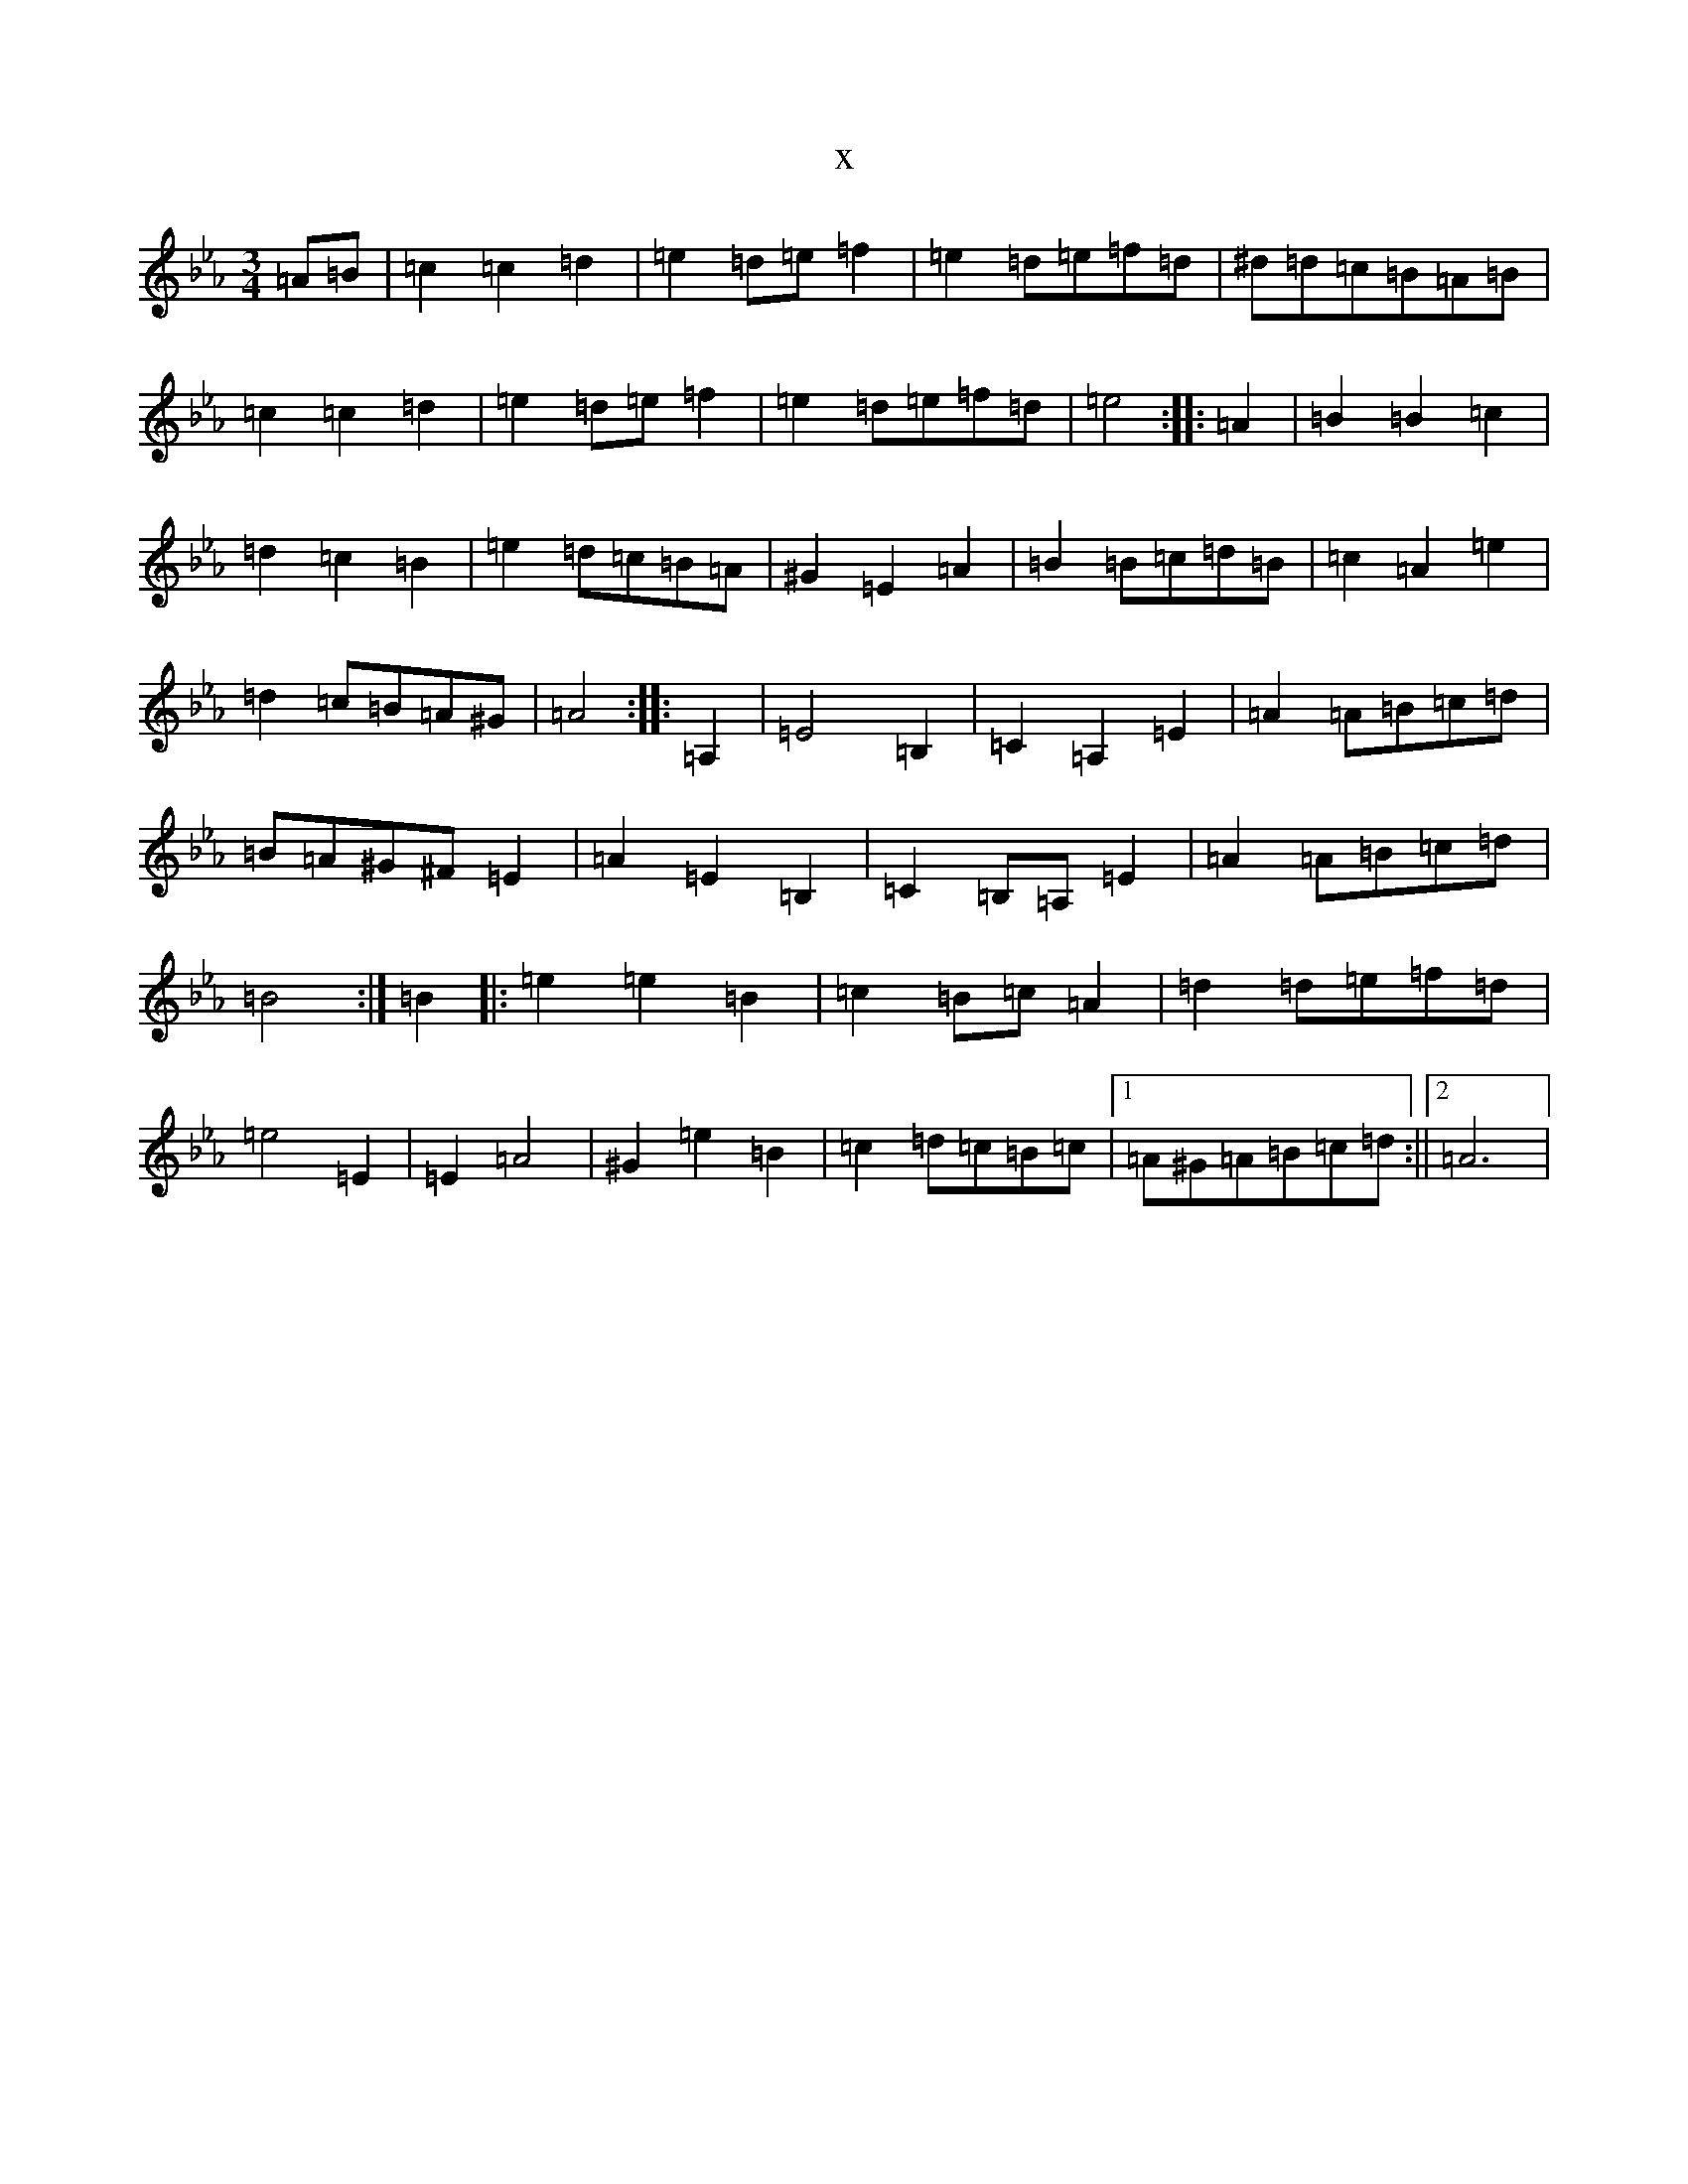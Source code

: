 X:9817
T:x
L:1/8
M:3/4
K: C minor
=A=B|=c2=c2=d2|=e2=d=e=f2|=e2=d=e=f=d|^d=d=c=B=A=B|=c2=c2=d2|=e2=d=e=f2|=e2=d=e=f=d|=e4:||:=A2|=B2=B2=c2|=d2=c2=B2|=e2=d=c=B=A|^G2=E2=A2|=B2=B=c=d=B|=c2=A2=e2|=d2=c=B=A^G|=A4:||:=A,2|=E4=B,2|=C2=A,2=E2|=A2=A=B=c=d|=B=A^G^F=E2|=A2=E2=B,2|=C2=B,=A,=E2|=A2=A=B=c=d|=B4:|=B2|:=e2=e2=B2|=c2=B=c=A2|=d2=d=e=f=d|=e4=E2|=E2=A4|^G2=e2=B2|=c2=d=c=B=c|1=A^G=A=B=c=d:||2=A6|
